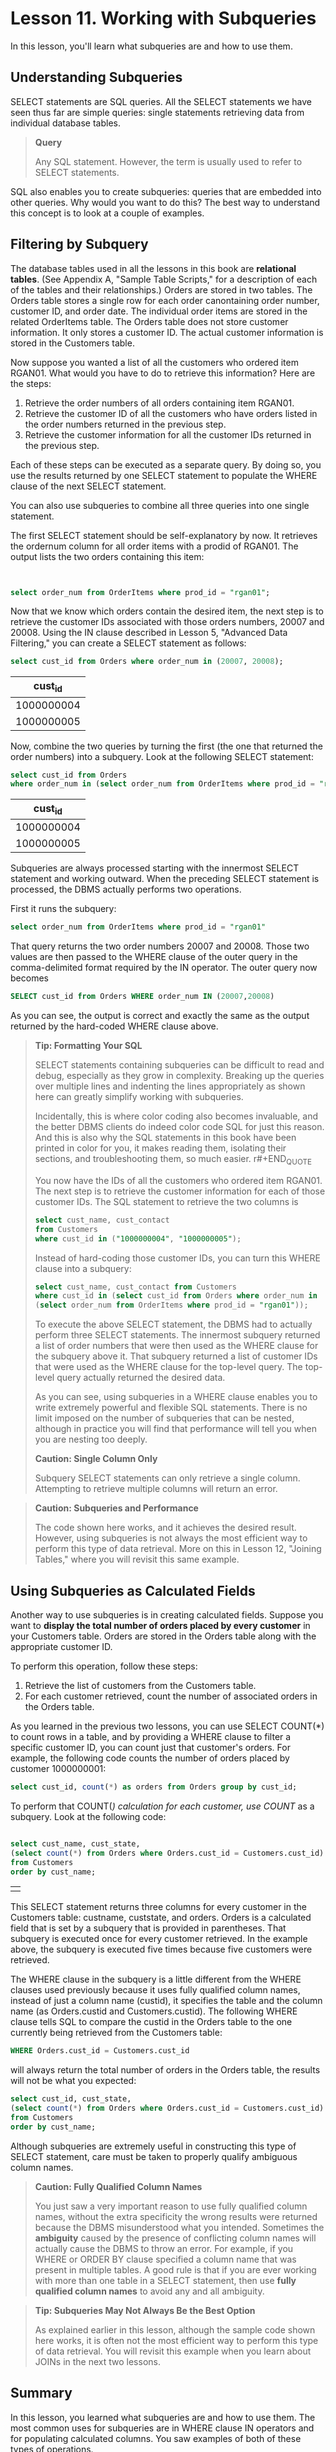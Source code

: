 * Lesson 11. Working with Subqueries

In this lesson, you'll learn what subqueries are and how to use them.

** Understanding Subqueries

SELECT statements are SQL queries. All the SELECT statements we have seen thus far are simple queries: single statements retrieving data from individual database tables.

#+BEGIN_QUOTE
  *Query*

  Any SQL statement. However, the term is usually used to refer to SELECT statements.
#+END_QUOTE

SQL also enables you to create subqueries: queries that are embedded into other queries. Why would you want to do this? The best way to understand this concept is to look at a couple of examples.
# subquery就如bash的subcommand
** Filtering by Subquery

The database tables used in all the lessons in this book are *relational tables*. (See Appendix A, "Sample Table Scripts," for a description of each of the tables and their relationships.) Orders are stored in two tables. The Orders table stores a single row for each order canontaining order number, customer ID, and order date. The individual order items are stored in the related OrderItems table. The Orders table does not store customer information. It only stores a customer ID. The actual customer information is stored in the Customers table.

Now suppose you wanted a list of all the customers who ordered item RGAN01. What would you have to do to retrieve this information? Here are the steps:

1. Retrieve the order numbers of all orders containing item RGAN01.
2. Retrieve the customer ID of all the customers who have orders listed in the order numbers returned in the previous step.
3. Retrieve the customer information for all the customer IDs returned in the previous step.

Each of these steps can be executed as a separate query. By doing so, you use the results returned by one SELECT statement to populate the WHERE clause of the next SELECT statement.

You can also use subqueries to combine all three queries into one single statement.

The first SELECT statement should be self-explanatory by now. It retrieves the ordernum column for all order items with a prodid of RGAN01. The output lists the two orders containing this item:
#+begin_src

#+end_src

#+BEGIN_SRC sql :engine mysql :dbuser org :database grocer
select order_num from OrderItems where prod_id = "rgan01";
#+END_SRC

#+RESULTS:
| order_num |
|-----------|
|     20007 |
|     20008 |

Now that we know which orders contain the desired item, the next step is to retrieve the customer IDs associated with those orders numbers, 20007 and 20008. Using the IN clause described in Lesson 5, "Advanced Data Filtering," you can create a SELECT statement as follows:

#+BEGIN_SRC sql :engine mysql :dbuser org :database grocer
select cust_id from Orders where order_num in (20007, 20008);
 #+END_SRC

 #+RESULTS:
 |    cust_id |
 |------------|
 | 1000000004 |
 | 1000000005 |

Now, combine the two queries by turning the first (the one that returned the order numbers) into a subquery. Look at the following SELECT statement:

#+BEGIN_SRC sql :engine mysql :dbuser org :database grocer
select cust_id from Orders
where order_num in (select order_num from OrderItems where prod_id = "rgan01");
 #+END_SRC

 #+RESULTS:
 |    cust_id |
 |------------|
 | 1000000004 |
 | 1000000005 |

Subqueries are always processed starting with the innermost SELECT statement and working outward. When the preceding SELECT statement is processed, the DBMS actually performs two operations.

First it runs the subquery:

#+BEGIN_SRC sql :engine mysql :dbuser org :database grocer
    select order_num from OrderItems where prod_id = "rgan01"
#+END_SRC

That query returns the two order numbers 20007 and 20008. Those two values are then passed to the WHERE clause of the outer query in the comma-delimited format required by the IN operator. The outer query now becomes

#+BEGIN_SRC sql :engine mysql :dbuser org :database grocer
    SELECT cust_id from Orders WHERE order_num IN (20007,20008)
#+END_SRC

As you can see, the output is correct and exactly the same as the output returned by the hard-coded WHERE clause above.

#+BEGIN_QUOTE
  *Tip: Formatting Your SQL*

  SELECT statements containing subqueries can be difficult to read and debug, especially as they grow in complexity. Breaking up the queries over multiple lines and indenting the lines appropriately as shown here can greatly simplify working with subqueries.

  Incidentally, this is where color coding also becomes invaluable, and the better DBMS clients do indeed color code SQL for just this reason. And this is also why the SQL statements in this book have been printed in color for you, it makes reading them, isolating their sections, and troubleshooting them, so much easier.
r#+END_QUOTE

You now have the IDs of all the customers who ordered item RGAN01. The next step is to retrieve the customer information for each of those customer IDs. The SQL statement to retrieve the two columns is

#+BEGIN_SRC sql :engine mysql :dbuser org :database grocer
select cust_name, cust_contact
from Customers
where cust_id in ("1000000004", "1000000005");
#+END_SRC

#+RESULTS:
| cust_name     | cust_contact       |
|---------------+--------------------|
| Fun4All       | Denise L. Stephens |
| The Toy Store | Kim Howard         |

Instead of hard-coding those customer IDs, you can turn this WHERE clause into a subquery:

#+BEGIN_SRC sql :engine mysql :dbuser org :database grocer
select cust_name, cust_contact from Customers
where cust_id in (select cust_id from Orders where order_num in
(select order_num from OrderItems where prod_id = "rgan01"));
#+END_SRC

#+RESULTS:
| cust_name     | cust_contact       |
|---------------+--------------------|
| Fun4All       | Denise L. Stephens |
| The Toy Store | Kim Howard         |

To execute the above SELECT statement, the DBMS had to actually perform three SELECT statements. The innermost subquery returned a list of order numbers that were then used as the WHERE clause for the subquery above it. That subquery returned a list of customer IDs that were used as the WHERE clause for the top-level query. The top-level query actually returned the desired data.

As you can see, using subqueries in a WHERE clause enables you to write extremely powerful and flexible SQL statements. There is no limit imposed on the number of subqueries that can be nested, although in practice you will find that performance will tell you when you are nesting too deeply.

#+BEGIN_QUOTE
  *Caution: Single Column Only*

  Subquery SELECT statements can only retrieve a single column. Attempting to retrieve multiple columns will return an error.
#+END_QUOTE

#+BEGIN_QUOTE
  *Caution: Subqueries and Performance*

  The code shown here works, and it achieves the desired result. However, using subqueries is not always the most efficient way to perform this type of data retrieval. More on this in Lesson 12, "Joining Tables," where you will revisit this same example.
#+END_QUOTE

** Using Subqueries as Calculated Fields


Another way to use subqueries is in creating calculated fields. Suppose you want to *display the total number of orders placed by every customer* in your Customers table. Orders are stored in the Orders table along with the appropriate customer ID.

To perform this operation, follow these steps:

1. Retrieve the list of customers from the Customers table.
2. For each customer retrieved, count the number of associated orders in the Orders table.

As you learned in the previous two lessons, you can use SELECT COUNT(*) to count rows in a table, and by providing a WHERE clause to filter a specific customer ID, you can count just that customer's orders. For example, the following code counts the number of orders placed by customer 1000000001:

#+BEGIN_SRC sql :engine mysql :dbuser org :database grocer
select cust_id, count(*) as orders from Orders group by cust_id;
#+END_SRC

To perform that COUNT(/) calculation for each customer, use COUNT/ as a subquery. Look at the following code:

#+BEGIN_SRC sql :engine mysql :dbuser org :database grocer

    select cust_name, cust_state,
    (select count(*) from Orders where Orders.cust_id = Customers.cust_id) as orders
    from Customers
    order by cust_name;
#+END_SRC

#+RESULTS:
| cust_name     | cust_state | orders |
|---------------+------------+--------|
| Fun4All       | IN         |      1 |
| Fun4All       | AZ         |      1 |
| Kids Place    | OH         |      0 |
| The Toy Store | IL         |      1 |
| Village Toys  | MI         |      2 |



|   |

This SELECT statement returns three columns for every customer in the Customers table: custname, custstate, and orders. Orders is a calculated field that is set by a subquery that is provided in parentheses. That subquery is executed once for every customer retrieved. In the example above, the subquery is executed five times because five customers were retrieved.

The WHERE clause in the subquery is a little different from the WHERE clauses used previously because it uses fully qualified column names, instead of just a column name (custid), it specifies the table and the column name (as Orders.custid and Customers.custid). The following WHERE clause tells SQL to compare the custid in the Orders table to the one currently being retrieved from the Customers table:

#+BEGIN_SRC sql :engine mysql :dbuser org :database grocer
    WHERE Orders.cust_id = Customers.cust_id
#+END_SRC

will always return the total number of orders in the Orders table, the results will not be what you expected:

#+BEGIN_SRC sql :engine mysql :dbuser org :database grocer
select cust_id, cust_state,
(select count(*) from Orders where Orders.cust_id = Customers.cust_id) as orders
from Customers
order by cust_name;
#+END_SRC

#+RESULTS:
|    cust_id | cust_state | orders |
|------------+------------+--------|
| 1000000003 | IN         |      1 |
| 1000000004 | AZ         |      1 |
| 1000000002 | OH         |      0 |
| 1000000005 | IL         |      1 |
| 1000000001 | MI         |      2 |

Although subqueries are extremely useful in constructing this type of SELECT statement, care must be taken to properly qualify ambiguous column names.

#+BEGIN_QUOTE
  *Caution: Fully Qualified Column Names*

  You just saw a very important reason to use fully qualified column names, without the extra specificity the wrong results were returned because the DBMS misunderstood what you intended. Sometimes the *ambiguity* caused by the presence of conflicting column names will actually cause the DBMS to throw an error. For example, if you WHERE or ORDER BY clause specified a column name that was present in multiple tables. A good rule is that if you are ever working with more than one table in a SELECT statement, then use *fully qualified column names* to avoid any and all ambiguity.
#+END_QUOTE

#+BEGIN_QUOTE
  *Tip: Subqueries May Not Always Be the Best Option*

  As explained earlier in this lesson, although the sample code shown here works, it is often not the most efficient way to perform this type of data retrieval. You will revisit this example when you learn about JOINs in the next two lessons.
#+END_QUOTE

** Summary

In this lesson, you learned what subqueries are and how to use them. The most common uses for subqueries are in WHERE clause IN operators and for populating calculated columns. You saw examples of both of these types of operations.
# 总结归纳
subqueries, filter by subqueries(用in), calculated fields
